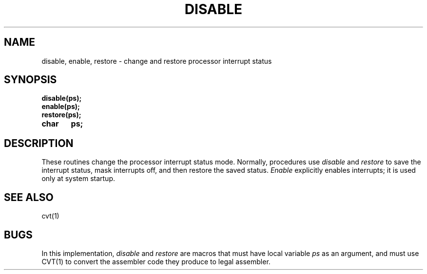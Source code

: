 .TH DISABLE 3
.SH NAME
disable, enable, restore \- change and restore processor interrupt status
.SH SYNOPSIS
.B disable(ps);
.br
.B enable(ps);
.br
.B restore(ps);
.PP
.B char	ps;
.br
.SH DESCRIPTION
These routines change the processor interrupt status mode.
Normally, procedures use
.I disable
and
.I restore
to save the interrupt status, mask interrupts off, and then restore
the saved status.
\f2Enable\f1 explicitly enables interrupts; it is used only at system
startup.
.SH SEE ALSO
cvt(1)
.SH BUGS
In this implementation, \f2disable\f1 and \f2restore\f1 are macros
that must have local variable \f2ps\f1 as an argument, and must use
CVT(1) to convert the assembler code they produce to legal assembler.
